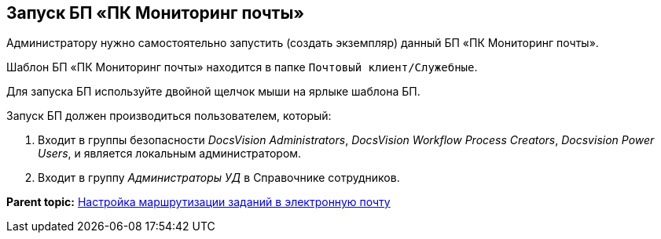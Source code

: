 [[ariaid-title1]]
== Запуск БП «ПК Мониторинг почты»

Администратору нужно самостоятельно запустить (создать экземпляр) данный БП «ПК Мониторинг почты».

Шаблон БП «ПК Мониторинг почты» находится в папке `Почтовый                 клиент/Служебные`.

Для запуска БП используйте двойной щелчок мыши на ярлыке шаблона БП.

Запуск БП должен производиться пользователем, который:

. Входит в группы безопасности _DocsVision Administrators_, _DocsVision Workflow Process Creators_, _Docsvision Power Users_, и является локальным администратором.
. Входит в группу _Администраторы УД_ в Справочнике сотрудников.

*Parent topic:* xref:../pages/TaskRouting.adoc[Настройка маршрутизации заданий в электронную почту]
